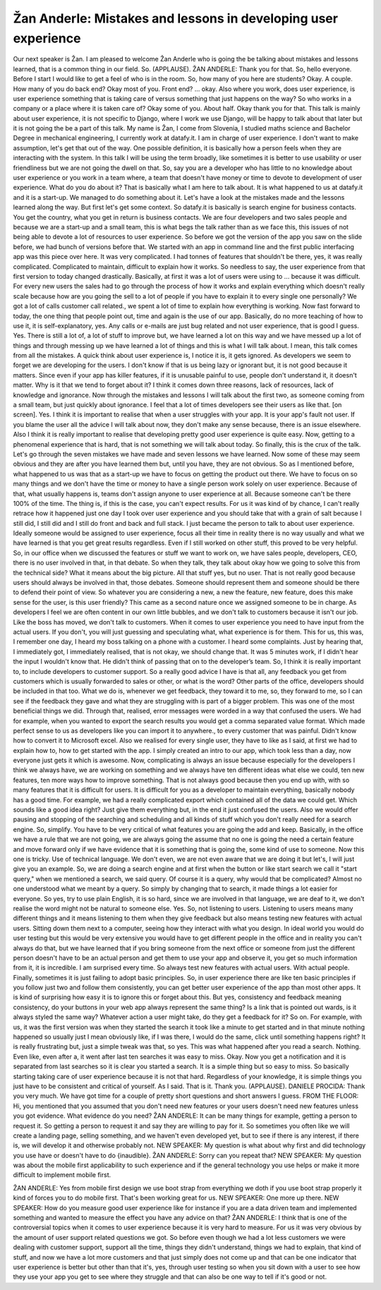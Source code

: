 ===============================================================
Žan Anderle: Mistakes and lessons in developing user experience
===============================================================

Our next speaker is Žan.
I am pleased to welcome Žan Anderle who is going the be talking about mistakes and lessons learned, that is a common thing in our field.  So.  (APPLAUSE).
ŽAN ANDERLE:  Thank you for that.  So, hello everyone.  Before I start I would like to get a feel of who is in the room.  So, how many of you here are students?
Okay.  A couple.  How many of you do back end?
Okay most of you.  Front end?
... okay.
Also where you work, does user experience, is user experience something that is taking care of versus something that just happens on the way?  So who works in a company or a place where it is taken care of?
Okay some of you.  About half.
Okay thank you for that.
This talk is mainly about user experience, it is not specific to Django, where I work we use Django, will be happy to talk about that later but it is not going the be a part of this talk.
My name is Žan, I come from Slovenia, I studied maths science and Bachelor Degree in mechanical engineering, I currently work at datafy.it.  I am in charge of user experience.
I don't want to make assumption, let's get that out of the way.  One possible definition, it is basically how a person feels when they are interacting with the system.  In this talk I will be using the term broadly, like sometimes it is better to use usability or user friendliness but we are not going the dwell on that.
So, say you are a developer who has little to no knowledge about user experience or you work in a team where, a team that doesn't have money or time to devote to development of user experience.  What do you do about it?
That is basically what I am here to talk about.  It is what happened to us at datafy.it and it is a start-up.  We managed to do something about it.  Let's have a look at the mistakes made and the lessons learned along the way.
But first let's get some context.
So datafy.it is basically is search engine for business contacts.
You get the country, what you get in return is business contacts.  We are four developers and two sales people and because we are a start-up and a small team, this is what begs the talk rather than as we face this, this issues of not being able to devote a lot of resources to user experience.
So before we got the version of the app you saw on the slide before, we had bunch of versions before that.  We started with an app in command line and the first public interfacing app was this piece over here.  It was very complicated.  I had tonnes of features that shouldn't be there, yes, it was really complicated.  Complicated to maintain, difficult to explain how it works.  So needless to say, the user experience from that first version to today changed drastically.
Basically, at first it was a lot of users were using to ... because it was difficult.  For every new users the sales had to go through the process of how it works and explain everything which doesn't really scale because how are you going the sell to a lot of people if you have to explain it to every single one personally?
We got a lot of calls customer call related., we spent a lot of time to explain how everything is working.
Now fast forward to today, the one thing that people point out, time and again is the use of our app.  Basically, do no more teaching of how to use it, it is self-explanatory, yes.  Any calls or e-mails are just bug related and not user experience, that is good I guess.
Yes.  There is still a lot of, a lot of stuff to improve but, we have learned a lot on this way and we have messed up a lot of things and through messing up we have learned a lot of things and this is what I will talk about.
I mean, this talk comes from all the mistakes.  A quick think about user experience is, I notice it is, it gets ignored.  As developers we seem to forget we are developing for the users.  I don't know if that is us being lazy or ignorant but, it is not good because it matters.  Since even if your app has killer features, if it is unusable painful to use, people don't understand it, it doesn't matter.
Why is it that we tend to forget about it?  I think it comes down three reasons, lack of resources, lack of knowledge and ignorance.
Now through the mistakes and lessons I will talk about the first two, as someone coming from a small team, but just quickly about ignorance.  I feel that a lot of times developers see their users as like that.  [on screen].
Yes.
I think it is important to realise that when a user struggles with your app. It is your app's fault not user.  If you blame the user all the advice I will talk about now, they don't make any sense because, there is an issue elsewhere.
Also I think it is really important to realise that developing pretty good user experience is quite easy.  Now, getting to a phenomenal experience that is hard, that is not something we will talk about today.
So finally, this is the crux of the talk.  Let's go through the seven mistakes we have made and seven lessons we have learned.
Now some of these may seem obvious and they are after you have learned them but, until you have, they are not obvious.
So as I mentioned before, what happened to us was that as a start-up we have to focus on getting the product out there.  We have to focus on so many things and we don't have the time or money to have a single person work solely on user experience.  Because of that, what usually happens is, teams don't assign anyone to user experience at all.  Because someone can't be there 100% of the time.  The thing is, if this is the case, you can't expect results.
For us it was kind of by chance, I can't really retrace how it happened just one day I took over user experience and you should take that with a grain of salt because I still did, I still did and I still do front and back and full stack.  I just became the person to talk to about user experience.
Ideally someone would be assigned to user experience, focus all their time in reality there is no way usually and what we have learned is that you get great results regardless.  Even if I still worked on other stuff, this proved to be very helpful.
So, in our office when we discussed the features or stuff we want to work on, we have sales people, developers, CEO, there is no user involved in that, in that debate.  So when they talk, they talk about okay how we going to solve this from the technical side?  What it means about the big picture.  All that stuff yes, but no user.  That is not really good because users should always be involved in that, those debates.  Someone should represent them and someone should be there to defend their point of view.  So whatever you are considering a new, a new the feature, new feature, does this make sense for the user, is this user friendly?
This came as a second nature once we assigned someone to be in charge.
As developers I feel we are often content in our own little bubbles, and we don't talk to customers because it isn't our job.  Like the boss has moved, we don't talk to customers.  When it comes to user experience you need to have input from the actual users.  If you don't, you will just guessing and speculating what, what experience is for them.
This for us, this was, I remember one day, I heard my boss talking on a phone with a customer.  I heard some complaints.  Just by hearing that, I immediately got, I immediately realised, that is not okay, we should change that.  It was 5 minutes work, if I didn't hear the input I wouldn't know that.  He didn't think of passing that on to the developer’s team.  So, I think it is really important to, to include developers to customer support.  So a really good advice I have is that all, any feedback you get from customers which is usually forwarded to sales or other, or what is the word?  Other parts of the office, developers should be included in that too.  What we do is, whenever we get feedback, they toward it to me, so, they forward to me, so I can see if the feedback they gave and what they are struggling with is part of a bigger problem.
This was one of the most beneficial things we did.  Through that, realised, error messages were worded in a way that confused the users.  We had for example, when you wanted to export the search results you would get a comma separated value format.  Which made perfect sense to us as developers like you can import it to anywhere., to every customer that was painful.  Didn't know how to convert it to Microsoft excel.
Also we realised for every single user, they have to like as I said, at first we had to explain how to, how to get started with the app.  I simply created an intro to our app, which took less than a day, now everyone just gets it which is awesome.
Now, complicating is always an issue because especially for the developers I think we always have, we are working on something and we always have ten different ideas what else we could, ten new features, ten more ways how to improve something.
That is not always good because then you end up with, with so many features that it is difficult for users.  It is difficult for you as a developer to maintain everything, basically nobody has a good time.
For example, we had a really complicated export which contained all of the data we could get.  Which sounds like a good idea right?  Just give them everything but, in the end it just confused the users.
Also we would offer pausing and stopping of the searching and scheduling and all kinds of stuff which you don't really need for a search engine.
So, simplify.
You have to be very critical of what features you are going the add and keep.  Basically, in the office we have a rule that we are not going, we are always going the assume that no one is going the need a certain feature and move forward only if we have evidence that it is something that is going the, some kind of use to someone.
Now this one is tricky.  Use of technical language.  We don't even, we are not even aware that we are doing it but let's, I will just give you an example.  So, we are doing a search engine and at first when the button or like start search we call it "start query," when we mentioned a search, we said query.  Of course it is a query, why would that be complicated?  Almost no one understood what we meant by a query.  So simply by changing that to search, it made things a lot easier for everyone.
So yes, try to use plain English, it is so hard, since we are involved in that language, we are deaf to it, we don't realise the word might not be natural to someone else.
Yes.  So, not listening to users.  Listening to users means many different things and it means listening to them when they give feedback but also means testing new features with actual users.  Sitting down them next to a computer, seeing how they interact with what you design.  In ideal world you would do user testing but this would be very extensive you would have to get different people in the office and in reality you can't always do that, but we have learned that if you bring someone from the next office or someone from just the different person doesn't have to be an actual person and get them to use your app and observe it, you get so much information from it, it is incredible.  I am surprised every time.
So always test new features with actual users.  With actual people.
Finally, sometimes it is just failing to adopt basic principles.  So, in user experience there are like ten basic principles if you follow just two and follow them consistently, you can get better user experience of the app than most other apps.
It is kind of surprising how easy it is to ignore this or forget about this.  But yes, consistency and feedback meaning consistency, do your buttons in your web app always represent the same thing?  Is a link that is pointed out wards, is it always styled the same way?  Whatever action a user might take, do they get a feedback for it?
So on.
For example, with us, it was the first version was when they started the search it took like a minute to get started and in that minute nothing happened so usually just I mean obviously like, if I was there, I would do the same, click until something happens right?
It is really frustrating but, just a simple tweak was that, so yes.  This was what happened after you read a search.  Nothing.  Even like, even after a, it went after last ten searches it was easy to miss.
Okay.  Now you get a notification and it is separated from last searches so it is clear you started a search.  It is a simple thing but so easy to miss.
So basically starting taking care of user experience because it is not that hard.  Regardless of your knowledge, it is simple things you just have to be consistent and critical of yourself.
As I said.  That is it.  Thank you.
(APPLAUSE).
DANIELE PROCIDA:  Thank you very much.  We have got time for a couple of pretty short questions and short answers I guess.
FROM THE FLOOR:  Hi, you mentioned that you assumed that you don't need new features or your users doesn't need new features unless you got evidence.  What evidence do you need?
ŽAN ANDERLE:  It can be many things for example, getting a person to request it.  So getting a person to request it and say they are willing to pay for it.  So sometimes you often like we will create a landing page, selling something, and we haven't even developed yet, but to see if there is any interest, if there is, we will develop it and otherwise probably not.
NEW SPEAKER:	 My question is what about why first and did technology you use have or doesn't have to do {inaudible}.
ŽAN ANDERLE:  Sorry can you repeat that?
NEW SPEAKER:	 My question was about the mobile first applicability to such experience and if the general technology you use helps or make it more difficult to implement mobile first.

ŽAN ANDERLE:  Yes from mobile first design we use boot strap from everything we doth if you use boot strap properly it kind of forces you to do mobile first.  That's been working great for us.
NEW SPEAKER:	 One more up there.
NEW SPEAKER:	 How do you measure good user experience like for instance if you are a data driven team and implemented something and wanted to measure the effect you have any advice on that?
ŽAN ANDERLE:  I think that is one of the controversial topics when it comes to user experience because it is very hard to measure.  For us it was very obvious by the amount of user support related questions we got.  So before even though we had a lot less customers we were dealing with customer support, support all the time, things they didn't understand, things we had to explain, that kind of stuff, and now we have a lot more customers and that just simply does not come up and that can be one indicator that user experience is better but other than that it's, yes, through user testing so when you sit down with a user to see how they use your app you get to see where they struggle and that can also be one way to tell if it's good or not.